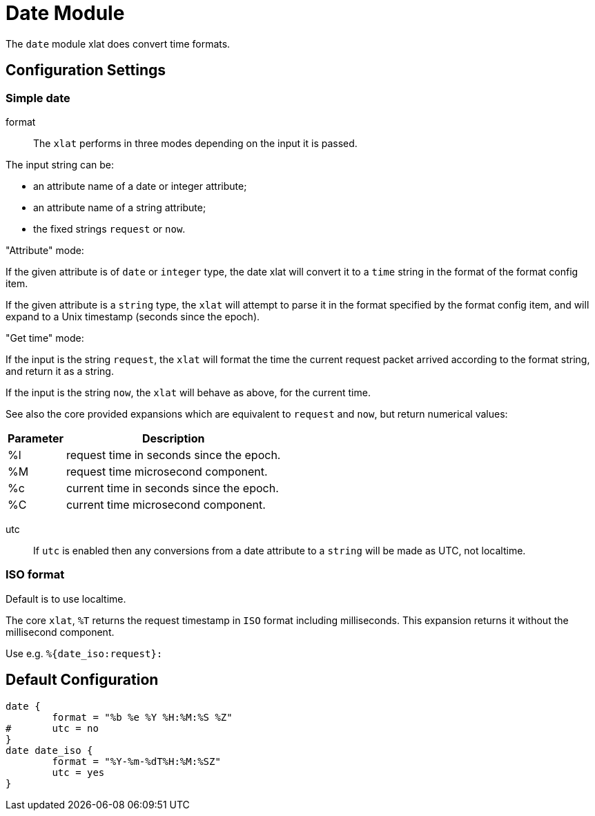



= Date Module

The `date` module xlat does convert time formats.



## Configuration Settings



### Simple date


format::

The `xlat` performs in three modes depending on the input it
is passed.

The input string can be:

  - an attribute name of a date or integer attribute;
  - an attribute name of a string attribute;
  - the fixed strings `request` or `now`.

."Attribute" mode:

If the given attribute is of `date` or `integer` type, the date
xlat will convert it to a `time` string in the format of the
format config item.

If the given attribute is a `string` type, the `xlat` will attempt
to parse it in the format specified by the format config item,
and will expand to a Unix timestamp (seconds since the epoch).

."Get time" mode:

If the input is the string `request`, the `xlat` will format the
time the current request packet arrived according to the format
string, and return it as a string.

If the input is the string `now`, the `xlat` will behave as
above, for the current time.

See also the core provided expansions which are equivalent to
`request` and `now`, but return numerical values:

[options="header,autowidth"]
|===
| Parameter | Description
| %l        | request time in seconds since the epoch.
| %M        | request time microsecond component.
| %c        | current time in seconds since the epoch.
| %C        | current time microsecond component.
|===



utc::

If `utc` is enabled then any conversions from a date
attribute to a `string` will be made as UTC, not localtime.

.Default is to use localtime.



### ISO format

The core `xlat`, `%T` returns the request timestamp in `ISO` format
including milliseconds. This expansion returns it without the
millisecond component.

Use e.g. `%{date_iso:request}:`


== Default Configuration

```
date {
	format = "%b %e %Y %H:%M:%S %Z"
#	utc = no
}
date date_iso {
	format = "%Y-%m-%dT%H:%M:%SZ"
	utc = yes
}
```
